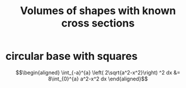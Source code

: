 #+TITLE: Volumes of shapes with known cross sections
* circular base with squares

  \[\begin{aligned}
   \int_{-a}^{a}  \left( 2\sqrt{a^2-x^2}\right)  ^2 dx &= 8\int_{0}^{a} a^2-x^2 dx
  \end{aligned}\]
